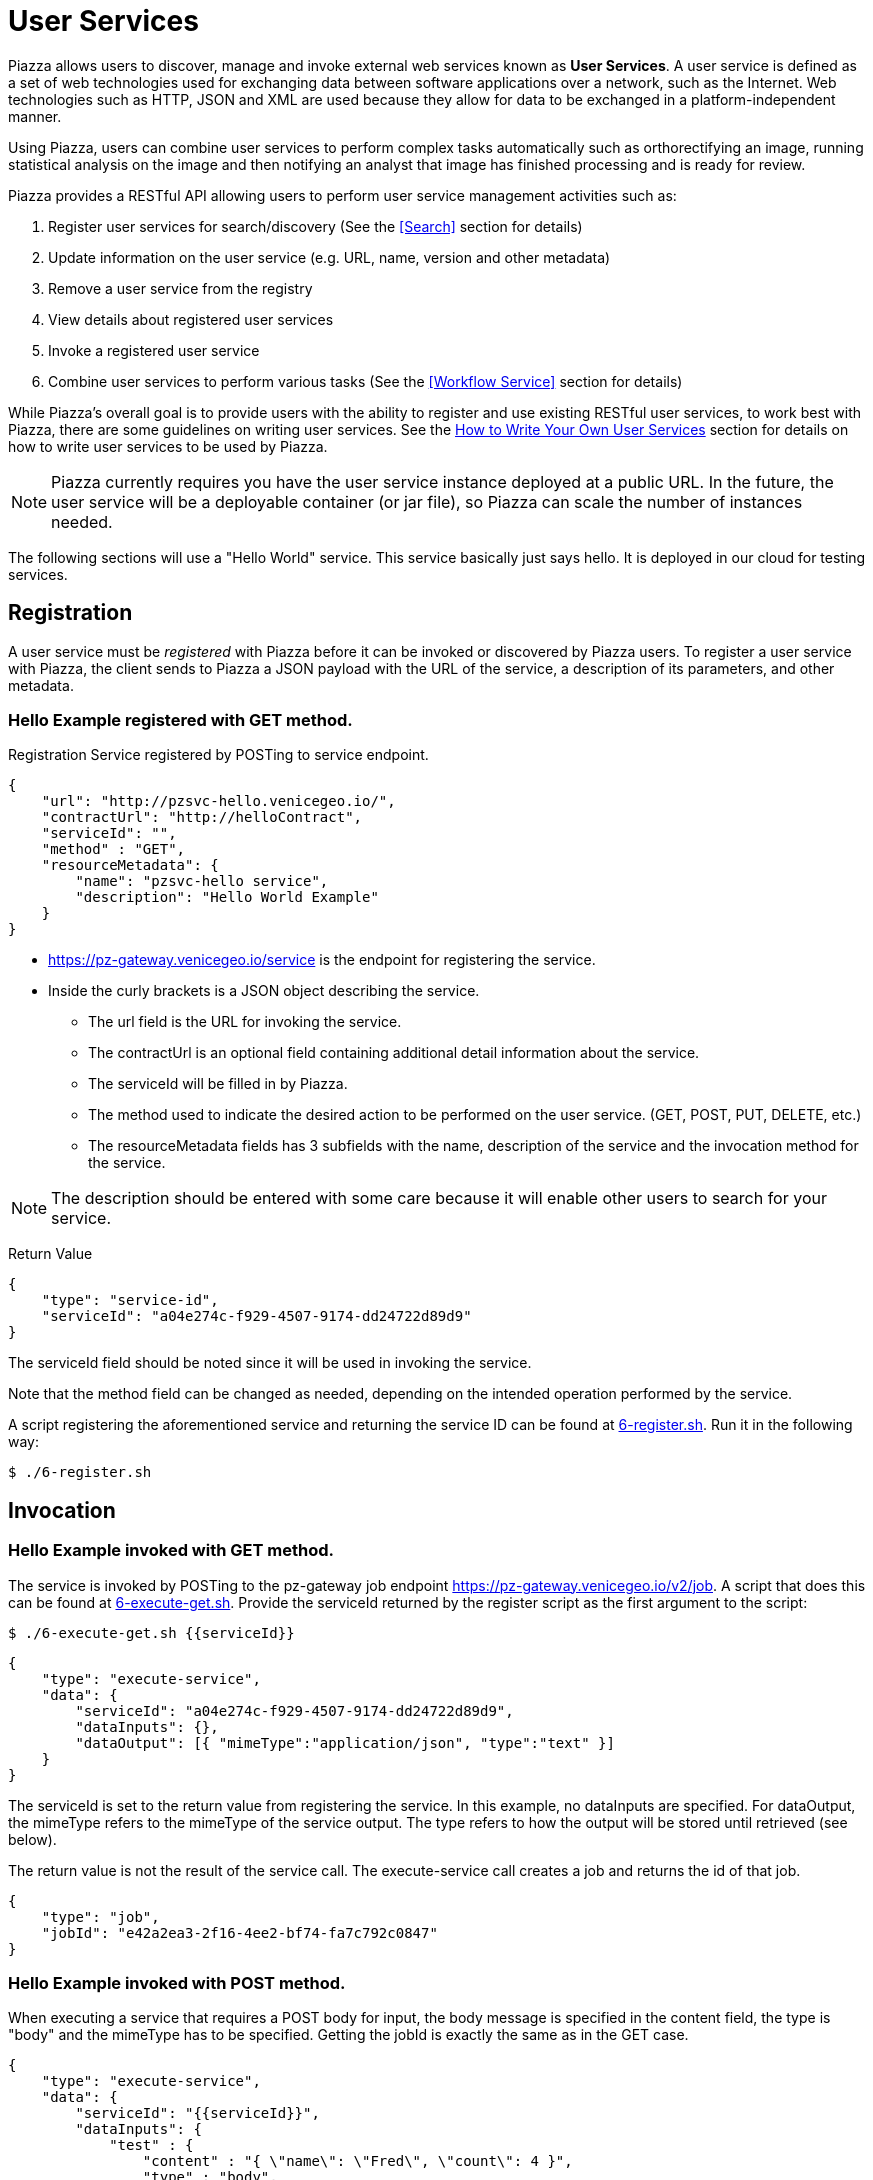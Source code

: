 # User Services

Piazza allows users to discover, manage and invoke external web services known as *User Services*. A user service is defined as a set of web technologies used for exchanging data between software applications over a network, such as the Internet. Web technologies such as HTTP, JSON and XML are used because they allow for data to be exchanged in a platform-independent manner.

Using Piazza, users can combine user services to perform complex tasks automatically such as orthorectifying an image, running statistical analysis on the image and then notifying an analyst that image has finished processing and is ready for review.

Piazza provides a RESTful API allowing users to perform user service management activities such as:

. Register user services for search/discovery (See the <<Search>> section for details)
. Update information on the user service (e.g. URL, name, version and other metadata)
. Remove a user service from the registry
. View details about registered user services
. Invoke a registered user service
. Combine user services to perform various tasks (See the <<Workflow Service>> section for details)

While Piazza’s overall goal is to provide users with the ability to register and use existing RESTful user services, to work best with Piazza, there are some guidelines on writing user services. See the <<How to Write Your Own User Services>> section for details on how to write user services to be used by Piazza.

NOTE: Piazza currently requires you have the user service instance deployed at a public URL. In the future, the user service will be a deployable container (or jar file), so Piazza can scale the number of instances needed.

The following sections will use a "Hello World" service. This service basically just says hello. It is deployed in our cloud for testing services.


## Registration

A user service must be _registered_ with Piazza before it can be invoked or discovered by Piazza users. To register a user service with Piazza, the client sends to Piazza a JSON payload with the URL of the service, a description of its parameters, and other metadata.


### Hello Example registered with GET method.

Registration Service registered by POSTing to service endpoint.

[source,json]
----
{
    "url": "http://pzsvc-hello.venicegeo.io/",
    "contractUrl": "http://helloContract",
    "serviceId": "",
    "method" : "GET",
    "resourceMetadata": {
        "name": "pzsvc-hello service",
        "description": "Hello World Example"
    }
}
----

* https://pz-gateway.venicegeo.io/service is the endpoint for registering the service.
* Inside the curly brackets is a JSON object describing the service.

** The url field is the URL for invoking the service.
** The contractUrl is an optional field containing additional detail information about the service.
** The serviceId will be filled in by Piazza.
** The method used to indicate the desired action to be performed on the user service. (GET, POST, PUT, DELETE, etc.)
** The resourceMetadata fields has 3 subfields with the name, description of the service and the invocation method for the service.

NOTE: The description should be entered with some care because it will enable other users to search for your service.


Return Value
[source,json]
----
{
    "type": "service-id",
    "serviceId": "a04e274c-f929-4507-9174-dd24722d89d9"
}
----
The serviceId field should be noted since it will be used in invoking the service.

Note that the method field can be changed as needed, depending on the intended operation performed by the service.

A script registering the aforementioned service and returning the service ID can be found at link:scripts/6-register.sh[6-register.sh]. Run it in the following way:

[source,bash]
$ ./6-register.sh


## Invocation

### Hello Example invoked with GET method.

The service is invoked by POSTing to the pz-gateway job endpoint https://pz-gateway.venicegeo.io/v2/job. A script that does this can be found at link:scripts/6-execute-get.sh[6-execute-get.sh]. Provide the serviceId returned by the register script as the first argument to the script:

[source,bash]
$ ./6-execute-get.sh {{serviceId}}

[source,json]
----
{
    "type": "execute-service",
    "data": {
        "serviceId": "a04e274c-f929-4507-9174-dd24722d89d9",
        "dataInputs": {},
        "dataOutput": [{ "mimeType":"application/json", "type":"text" }]
    }
}
----

The serviceId is set to the return value from registering the service. In this example, no dataInputs are specified. For dataOutput, the mimeType refers to the mimeType of the service output. The type refers to how the output will be stored until retrieved (see below).

The return value is not the result of the service call. The execute-service call creates a job and returns the id of that job.

[source,json]
----
{
    "type": "job",
    "jobId": "e42a2ea3-2f16-4ee2-bf74-fa7c792c0847"
}
----

### Hello Example invoked with POST method.

When executing a service that requires a POST body for input, the body message is specified in the content field, the type is "body" and the mimeType has to be specified. Getting the jobId is exactly the same as in the GET case.

[source,json]
----
{
    "type": "execute-service",
    "data": {
        "serviceId": "{{serviceId}}",
        "dataInputs": {
            "test" : {
                "content" : "{ \"name\": \"Fred\", \"count\": 4 }",
                "type" : "body",
                "mimeType" : "application/json"
            }
        },
        "dataOutput": [{ "mimeType":"application/json", "type":"text" }]
    }
}
----


## Getting Status and Results

The status is returned by sending a GET message to https://pz-gateway.venicegeo.io/job/{{jobId}} where jobId is the id returned when executing the service. On success the resulting status is

[source,json]
----
{
    "type": "status",
    "jobId": "e42a2ea3-2f16-4ee2-bf74-fa7c792c0847",
    "result": {
        "type": "data",
        "dataId": "b92e7cc5-310e-4a72-a4ab-21661b58d601"
    },
    "status": "Success",
    "jobType": "execute-service",
    "submittedBy": "UNAUTHENTICATED",
    "progress": {}
}
----

A script that checks the status of the job can be found at link:scripts/job-info.sh[job-info.sh]. The script takes the jobId returned from the 6-execute-get.sh script as it's only argument:

[source,bash]
$ ./job-info.sh {{jobId}}

Finally, the actual result is returned by sending a GET message to https://pz-gateway.venicegeo.io/data/{{dataId}} where the dataId is from the result.dataId field of the returned status. In this case the result is text.

[source,json]
----
{
  "type": "data",
  "data": {
    "dataId": "b92e7cc5-310e-4a72-a4ab-21661b58d601",
    "dataType": {
      "type": "text",
      "content": "Hi. I'm pzsvc-hello."
    }
  }
}
----

Run the link:scripts/file-info.sh[file-info.sh] script to check the result of the previous job. This script also takes a single argument: the dataId returned by the previous script:

[source,bash]
$ ./file-info.sh {{dataId}}


## Other Examples

For more examples on how to register and execute your service, see the Piazza Developer’s Guide http://pz-docs.int.geointservices.io/devguide/index.html[Piazza Developers Guide].


## How to Write Your Own User Services

**User Services** are external web services that Piazza users write to be discovered and used by other Piazza users.  For example, suppose a developer has created an algorithm that does processing of point cloud data and wants to share it with others to use.  He or she would create a user service and then register it with Piazza so that others may use it.  Once a user service is registered with Piazza, other Piazza users will be able to discover and invoke it to support the workflow in the applications that need it.

If a registered user service has additional security and access requirements (e.g. client certificate required, pre-authorization to use, etc.), users should contact the user service provider to negotiate access for use.

The contact information for each user service is located in the resourceMetadata section of the service payload.

[source,json]
----
{
  "serviceId" : "f406b427-7ba0-4c9c-a780-b834464072f7",
  "url" : "https://pz-svcs-prevgen.stage.geointservices.io/crop",
  "method" : "POST",
  "resourceMetadata" : {
    "name" : "pz-svcs-prevgen",
    "description" : "Service that takes payload containing S3 location and bounding box for some raster file, downloads, crops and uploads the crop back up to s3.",
    "contact" : "Agent Smith 703-555-1212 agentsmith@thematrix.com"
  }
}
----

### Designing Your User Service

When you write your own service, services should be written as a RESTful web service. REST (Representational State Transfer) is an architectural concept for creating client/server networked applications.  Clients and servers exchange data using a stateless communication protocol such as HTTP (Hypertext Transfer Protocol).

#### Establishing an API

To establish an API for exchanging data to and from your user service, consider using the JSON standard because data payloads are smaller, are easy to read and work with programmatically (e.g. using JavaScript).

XML (Extensible Markup Language) is also used to exchange data with RESTful web services.  With XML, data is very structured and is stored in a markup language that is readable.  As a result of the formatting, XML payloads are much larger than JSON payloads.  With this approach, calling RESTful web services is typically done by sending in URL parameters to the service with responses from the service in an XML format.   When using XML, a well documented schema should be used to validate and to describe the responses that may be sent from your service.

For guidance on best practices when creating the RESTful API to your web service, see the https://github.com/18F/api-standard[18F API standard] for details.

#### Output From Your User Service

Piazza supports a number of output formats generated from user services registered within Piazza.  User services should generate a Piazza **DataResource** JSON payload as output conforming to defined Piazza Data Types defined within Piazza.  For example, if the user service generates plain text as an output format, the JSON payload that should be returned from the user service should be a **DataResource** with a **TextDataType**.

Piazza does not store data such as raster images, large geojson payloads, etc. so Piazza users should leverage the Piazza DataResource payloads to indicate where output data is stored after it is generated from the user service.

For example, if a user service generates a raster image, the output from service would be in a JSON payload format similar to the JSON payload below:

[source,json]
----

{
    "dataType": {
        "type": "raster",
        "location": {
            "type": "s3",
            "bucketName": "pz-svcs-prevgen-output",
            "fileName": "478788dc-ac85-4a85-a75c-cbb352620667-NASA-GDEM-10km-colorized.tif",
            "domainName": "s3.amazonaws.com"
        },
        "mimeType": "image/tiff"
    },
    "metadata": {
        "name": "External Crop Raster Service",
        "id": "478788dc-ac85-4a85-a75c-cbb352620667-NASA-GDEM-10km-colorized.tif",
        "description": "Service that takes payload containing s3 location and bounding box for some raster file, downloads, crops and uploads the crop back up to s3.",
        "url": "http://host:8086/crop",
        "method": "POST"
    }
}

----

This output format is a DataResource payload that indicates the location of a cropped raster image Amazon Web Service (AWS) Simple Storage Service (s3) directory.   Metadata about the user service that generated the image along with other data is indicated in the metadata section of the payload.  The mimeType indicates the type of raster image that was generated.

When generating a DataResource payload, type and mimeType are required for all DataTypes.  Additional fields are required depending on the type of data that is generated from the user service.

For details no the DataResource payload and the available DataTypes, see the http://pz-swagger.int.geointservices.io/#!/Data/getMetadataUsingGET[Piazza Data API] for details.

#### What to do About Existing Services

If you have an existing service, consider following the https://github.com/18F/api-standard[18F API standard] for guidance on best practices.  For existing services that are not RESTful consider wrapping these services with a REST representation.  For example the first generation of web services included heavy weight approaches such as SOAP (Simple Object Access Protocol) where messages were transmitted using XML over HTTP.  For services such as these, if converting the service to a REST representation is not possible, then consider wrapping these services.

### Your User Service in Piazza

image::images/sc-architecture.png[title=“Service Controller in Piazza“]

#### Registering Your User Service

When registering your service, provide enough metadata about your service so it can be searched and discovered using Piazza’s search capability.
When registering a service, the following fields are required:
    1. url
    2. method

For a description of the fields and the resourceMetadata associated with these fields, see http://pz-swagger.venicegeo.io/#!/Service/registerServiceUsingPOST[Piazza Swagger API] for details.

## Future User Service Work

Future enhancements to User Services may include monitoring user service activity and status.  Callbacks incorporated into Piazza may be called by user services to provide a "heartbeat" for long running user services along with status of the user service.
